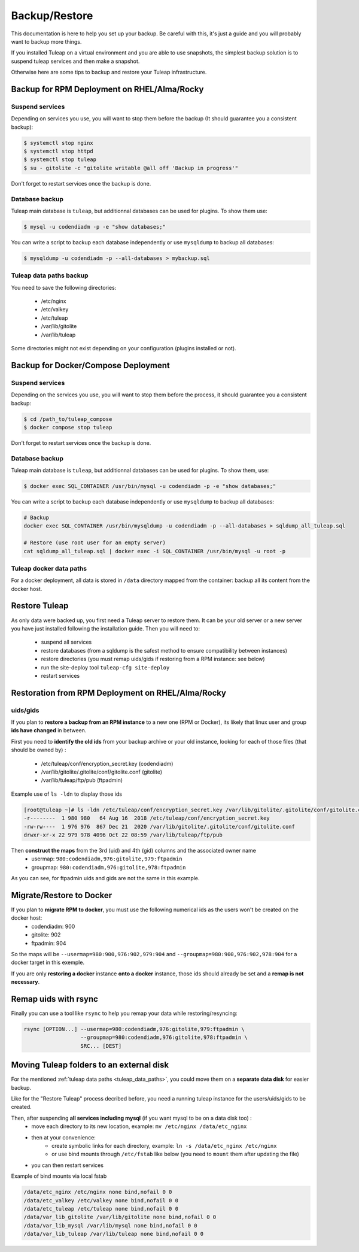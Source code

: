 ..  _backup:

**************
Backup/Restore
**************

This documentation is here to help you set up your backup. Be careful with this, it's just a guide and you will probably want to backup more things.

If you installed Tuleap on a virtual environment and you are able to use snapshots, the simplest backup solution is to suspend tuleap services and then make a snapshot.

Otherwise here are some tips to backup and restore your Tuleap infrastructure.

Backup for RPM Deployment on RHEL/Alma/Rocky
============================================

Suspend services
----------------

Depending on services you use, you will want to stop them before the backup (It should guarantee you a consistent backup):

.. code-block:: bash

    $ systemctl stop nginx
    $ systemctl stop httpd
    $ systemctl stop tuleap
    $ su - gitolite -c "gitolite writable @all off 'Backup in progress'"

Don't forget to restart services once the backup is done.

Database backup
---------------

Tuleap main database is ``tuleap``, but additionnal databases can be used for plugins. To show them use:

.. code-block:: bash

    $ mysql -u codendiadm -p -e "show databases;"

You can write a script to backup each database independently or use ``mysqldump`` to backup all databases:

.. code-block:: bash

    $ mysqldump -u codendiadm -p --all-databases > mybackup.sql

.. _tuleap_data_paths:

Tuleap data paths backup
------------------------

You need to save the following directories:

  - /etc/nginx
  - /etc/valkey
  - /etc/tuleap
  - /var/lib/gitolite
  - /var/lib/tuleap

Some directories might not exist depending on your configuration (plugins installed or not).

Backup for Docker/Compose Deployment
====================================

Suspend services
----------------

Depending on the services you use, you will want to stop them before the process, it should guarantee you a consistent backup:

.. code-block:: bash

    $ cd /path_to/tuleap_compose
    $ docker compose stop tuleap

Don't forget to restart services once the backup is done.

Database backup
---------------

Tuleap main database is ``tuleap``, but additionnal databases can be used for plugins. To show them, use:

.. code-block:: bash

    $ docker exec SQL_CONTAINER /usr/bin/mysql -u codendiadm -p -e "show databases;"

You can write a script to backup each database independently or use ``mysqldump`` to backup all databases:

.. code-block:: bash

    # Backup
    docker exec SQL_CONTAINER /usr/bin/mysqldump -u codendiadm -p --all-databases > sqldump_all_tuleap.sql

    # Restore (use root user for an empty server)
    cat sqldump_all_tuleap.sql | docker exec -i SQL_CONTAINER /usr/bin/mysql -u root -p

Tuleap docker data paths
------------------------

For a docker deployment, all data is stored in ``/data`` directory mapped from the container: backup all its content from the docker host.

Restore Tuleap
==============

As only data were backed up, you first need a Tuleap server to restore them. It can be your old server or a new server you have just installed following the installation guide. Then you will need to:

  - suspend all services
  - restore databases (from a sqldump is the safest method to ensure compatibility between instances)
  - restore directories (you must remap uids/gids if restoring from a RPM instance: see below)
  - run the site-deploy tool ``tuleap-cfg site-deploy``
  - restart services

Restoration from RPM Deployment on RHEL/Alma/Rocky
==================================================

uids/gids
---------

If you plan to **restore a backup from an RPM instance** to a new one (RPM or Docker), its likely that linux user and group **ids have changed** in between.

First you need to **identify the old ids** from your backup archive or your old instance, looking for each of those files (that should be owned by) :

  - /etc/tuleap/conf/encryption_secret.key (codendiadm)
  - /var/lib/gitolite/.gitolite/conf/gitolite.conf (gitolite)
  - /var/lib/tuleap/ftp/pub (ftpadmin)


Example use of ``ls -ldn`` to display those ids

.. code-block:: bash

    [root@tuleap ~]# ls -ldn /etc/tuleap/conf/encryption_secret.key /var/lib/gitolite/.gitolite/conf/gitolite.conf /var/lib/tuleap/ftp/pub
    -r--------  1 980 980   64 Aug 16  2018 /etc/tuleap/conf/encryption_secret.key
    -rw-rw----  1 976 976  867 Dec 21  2020 /var/lib/gitolite/.gitolite/conf/gitolite.conf
    drwxr-xr-x 22 979 978 4096 Oct 22 08:59 /var/lib/tuleap/ftp/pub

Then **construct the maps** from the 3rd (uid) and 4th (gid) columns and the associated owner name
  - usermap: ``980:codendiadm,976:gitolite,979:ftpadmin``
  - groupmap: ``980:codendiadm,976:gitolite,978:ftpadmin``

As you can see, for ftpadmin uids and gids are not the same in this example.

Migrate/Restore to Docker
=========================

If you plan to **migrate RPM to docker**, you must use the following numerical ids as the users won't be created on the docker host:
  - codendiadm: 900
  - gitolite: 902
  - ftpadmin: 904

So the maps will be ``--usermap=980:900,976:902,979:904`` and ``--groupmap=980:900,976:902,978:904`` for a docker target in this exemple.

If you are only **restoring a docker** instance **onto a docker** instance, those ids should already be set and a **remap is not necessary**.

Remap uids with rsync
=====================

Finally you can use a tool like ``rsync`` to help you remap your data while restoring/resyncing:

.. code-block::

    rsync [OPTION...] --usermap=980:codendiadm,976:gitolite,979:ftpadmin \
                      --groupmap=980:codendiadm,976:gitolite,978:ftpadmin \
                      SRC... [DEST]

Moving Tuleap folders to an external disk
=========================================

For the mentioned :ref:`tuleap data paths <tuleap_data_paths>`, you could move them on a **separate data disk** for easier backup.

Like for the "Restore Tuleap" process decribed before, you need a running tuleap instance for the users/uids/gids to be created.

Then, after suspending **all services including mysql** (if you want mysql to be on a data disk too) :
  - move each directory to its new location, example: ``mv /etc/nginx /data/etc_nginx``
  - then at your convenience:
     * create symbolic links for each directory, example: ``ln -s /data/etc_nginx /etc/nginx``
     * or use bind mounts through ``/etc/fstab`` like below (you need to ``mount`` them after updating the file)
  - you can then restart services

Example of bind mounts via local fstab

.. code-block:: bash

    /data/etc_nginx /etc/nginx none bind,nofail 0 0
    /data/etc_valkey /etc/valkey none bind,nofail 0 0
    /data/etc_tuleap /etc/tuleap none bind,nofail 0 0
    /data/var_lib_gitolite /var/lib/gitolite none bind,nofail 0 0
    /data/var_lib_mysql /var/lib/mysql none bind,nofail 0 0
    /data/var_lib_tuleap /var/lib/tuleap none bind,nofail 0 0

